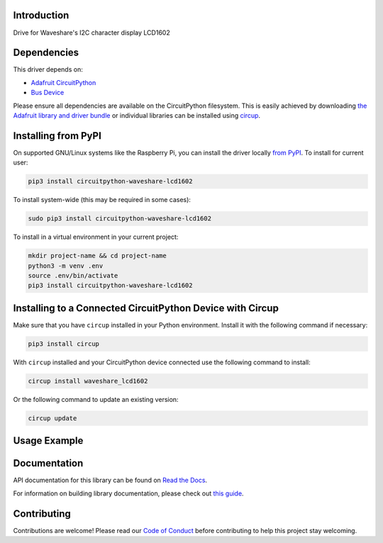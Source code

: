 Introduction
============


.. image:: https://readthedocs.org/projects/waveshare-lcd1602-circuitpython-driver/badge/?version=latest
    :target: https://waveshare-lcd1602-circuitpython-driver.readthedocs.io/
    :alt: Documentation Status



.. image:: https://img.shields.io/discord/327254708534116352.svg
    :target: https://adafru.it/discord
    :alt: Discord


.. image:: https://github.com/Neradoc/CircuitPython_Waveshare_LCD1602/workflows/Build%20CI/badge.svg
    :target: https://github.com/Neradoc/CircuitPython_Waveshare_LCD1602/actions
    :alt: Build Status


.. image:: https://img.shields.io/badge/code%20style-black-000000.svg
    :target: https://github.com/psf/black
    :alt: Code Style: Black

Drive for Waveshare's I2C character display LCD1602


Dependencies
=============
This driver depends on:

* `Adafruit CircuitPython <https://github.com/adafruit/circuitpython>`_
* `Bus Device <https://github.com/adafruit/Adafruit_CircuitPython_BusDevice>`_

Please ensure all dependencies are available on the CircuitPython filesystem.
This is easily achieved by downloading
`the Adafruit library and driver bundle <https://circuitpython.org/libraries>`_
or individual libraries can be installed using
`circup <https://github.com/adafruit/circup>`_.

Installing from PyPI
=====================

On supported GNU/Linux systems like the Raspberry Pi, you can install the driver locally `from
PyPI <https://pypi.org/project/circuitpython-waveshare-lcd1602/>`_.
To install for current user:

.. code-block:: shell

    pip3 install circuitpython-waveshare-lcd1602

To install system-wide (this may be required in some cases):

.. code-block:: shell

    sudo pip3 install circuitpython-waveshare-lcd1602

To install in a virtual environment in your current project:

.. code-block:: shell

    mkdir project-name && cd project-name
    python3 -m venv .env
    source .env/bin/activate
    pip3 install circuitpython-waveshare-lcd1602



Installing to a Connected CircuitPython Device with Circup
==========================================================

Make sure that you have ``circup`` installed in your Python environment.
Install it with the following command if necessary:

.. code-block:: shell

    pip3 install circup

With ``circup`` installed and your CircuitPython device connected use the
following command to install:

.. code-block:: shell

    circup install waveshare_lcd1602

Or the following command to update an existing version:

.. code-block:: shell

    circup update

Usage Example
=============

.. python:
    import waveshare_lcd1602
    import time
    import math
    import board
    import busio

    from rainbowio import colorwheel

    """Default I2C ports on boards that have one"""
    i2c = board.I2C()
    # i2c = board.STEMMA_I2C()
    """Default pins used by the original code for pico"""
    # i2c = busio.I2C(board.GP5, board.GP4)

    lcd = waveshare_lcd1602.LCD1602(i2c, 16, 2)
    lcd.setRGB(255, 255, 0)
    lcd.setCursor(0, 0)
    lcd.printout("Waveshare")
    lcd.setCursor(0, 1)
    lcd.printout(f"Hellow World !")

    while True:
        color = colorwheel(time.monotonic()*16)
        lcd.setRGB(color >> 16, (color >> 8) % 0x100, color % 0x100)
        time.sleep(1)


Documentation
=============
API documentation for this library can be found on `Read the Docs <https://circuitpython-waveshare-lcd1602.readthedocs.io/>`_.

For information on building library documentation, please check out
`this guide <https://learn.adafruit.com/creating-and-sharing-a-circuitpython-library/sharing-our-docs-on-readthedocs#sphinx-5-1>`_.

Contributing
============

Contributions are welcome! Please read our `Code of Conduct
<https://github.com/Neradoc/Circuitpython_Waveshare_LCD1602/blob/HEAD/CODE_OF_CONDUCT.md>`_
before contributing to help this project stay welcoming.
